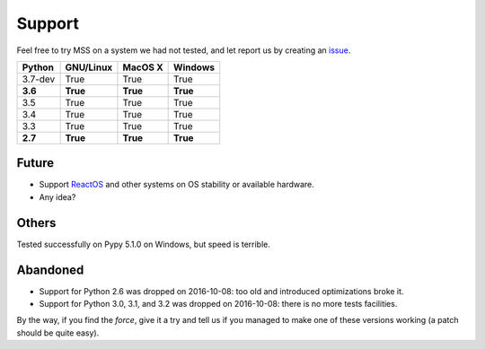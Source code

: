 =======
Support
=======

Feel free to try MSS on a system we had not tested, and let report us by creating an `issue <htps://github.com/BoboTiG/python-mss/issues>`_.

+----------+-----------+-------------+-----------+
|  Python  | GNU/Linux |   MacOS X   |  Windows  |
+==========+===========+=============+===========+
| 3.7-dev  | True      | True        | True      |
+----------+-----------+-------------+-----------+
| **3.6**  | **True**  | **True**    | **True**  |
+----------+-----------+-------------+-----------+
| 3.5      | True      | True        | True      |
+----------+-----------+-------------+-----------+
| 3.4      | True      | True        | True      |
+----------+-----------+-------------+-----------+
| 3.3      | True      | True        | True      |
+----------+-----------+-------------+-----------+
| **2.7**  | **True**  | **True**    |**True**   |
+----------+-----------+-------------+-----------+


Future
======

- Support `ReactOS <https://www.reactos.org>`_ and other systems on OS stability or available hardware.
- Any idea?


Others
======

Tested successfully on Pypy 5.1.0 on Windows, but speed is terrible.


Abandoned
=========

- Support for Python 2.6 was dropped on 2016-10-08: too old and introduced optimizations broke it.
- Support for Python 3.0, 3.1, and 3.2 was dropped on 2016-10-08: there is no more tests facilities.

By the way, if you find the *force*, give it a try and tell us if you managed to make one of these versions working (a patch should be quite easy).
